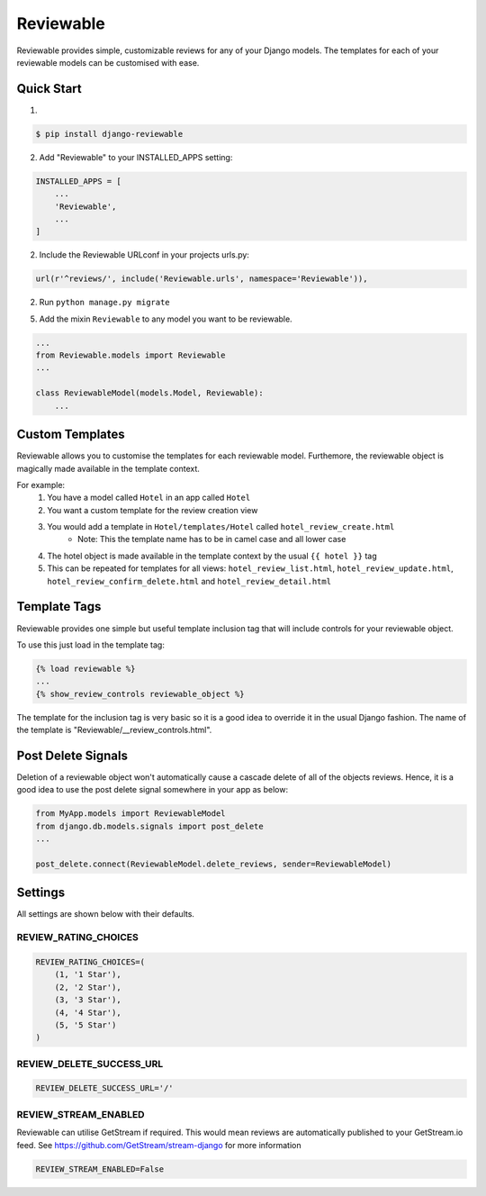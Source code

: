 ==========
Reviewable
==========
Reviewable provides simple, customizable reviews for any of your Django models. The templates for each of your reviewable
models can be customised with ease.

Quick Start
-----------
1.

.. code-block:: bash

    $ pip install django-reviewable

2. Add "Reviewable" to your INSTALLED_APPS setting:

.. code-block:: python

    INSTALLED_APPS = [
        ...
        'Reviewable',
        ...
    ]

2. Include the Reviewable URLconf in your projects urls.py:

.. code-block:: python

    url(r'^reviews/', include('Reviewable.urls', namespace='Reviewable')),

2. Run ``python manage.py migrate``

5. Add the mixin ``Reviewable`` to any model you want to be reviewable.

.. code-block:: python

        ...
        from Reviewable.models import Reviewable
        ...

        class ReviewableModel(models.Model, Reviewable):
            ...

Custom Templates
----------------
Reviewable allows you to customise the templates for each reviewable model. Furthemore, the reviewable object is magically
made available in the template context.

For example:
    1. You have a model called ``Hotel`` in an app called ``Hotel``
    2. You want a custom template for the review creation view
    3. You would add a template in ``Hotel/templates/Hotel`` called ``hotel_review_create.html``
        - Note: This the template name has to be in camel case and all lower case
    4. The hotel object is made available in the template context by the usual ``{{ hotel }}`` tag
    5. This can be repeated for templates for all views: ``hotel_review_list.html``, ``hotel_review_update.html``,
       ``hotel_review_confirm_delete.html`` and ``hotel_review_detail.html``

Template Tags
-------------

Reviewable provides one simple but useful template inclusion tag that will include controls for your reviewable object.

To use this just load in the template tag:

.. code-block:: python

    {% load reviewable %}
    ...
    {% show_review_controls reviewable_object %}

The template for the inclusion tag is very basic so it is a good idea to override it in the usual Django fashion.
The name of the template is "Reviewable/__review_controls.html".

Post Delete Signals
-------------------

Deletion of a reviewable object won't automatically cause a cascade delete of all of the objects reviews. Hence, it
is a good idea to use the post delete signal somewhere in your app as below:

.. code-block:: python

    from MyApp.models import ReviewableModel
    from django.db.models.signals import post_delete
    ...

    post_delete.connect(ReviewableModel.delete_reviews, sender=ReviewableModel)

Settings
--------

All settings are shown below with their defaults.

REVIEW_RATING_CHOICES
+++++++++++++++++++++

.. code-block:: python

    REVIEW_RATING_CHOICES=(
        (1, '1 Star'),
        (2, '2 Star'),
        (3, '3 Star'),
        (4, '4 Star'),
        (5, '5 Star')
    )

REVIEW_DELETE_SUCCESS_URL
+++++++++++++++++++++++++

.. code-block:: python

    REVIEW_DELETE_SUCCESS_URL='/'

REVIEW_STREAM_ENABLED
+++++++++++++++++++++

Reviewable can utilise GetStream if required. This would mean reviews are automatically published to your GetStream.io
feed. See https://github.com/GetStream/stream-django for more information

.. code-block:: python

    REVIEW_STREAM_ENABLED=False

